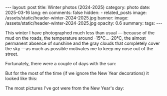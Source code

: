 #+BEGIN_EXPORT html
---
layout: post
title: Winter photos (2024-2025)
category: photo
date: 2025-03-16
lang: en
comments: false
hidden:
  - related_posts
image: /assets/static/header-winter-2024-2025.jpg
banner:
  image: /assets/static/header-winter-2024-2025.jpg
  opacity: 0.6
summary:
tags:
---
#+END_EXPORT

This winter I have photographed much less than usual — because of the mud on
the roads, the temperature around -15°C…-20°C, the almost permanent absence of
sunshine and the gray clouds that completely cover the sky —as much as
possible motivates me to keep my nose out of the street.

Fortunately, there were a couple of days with the sun:

#+ATTR_HTML: :align center :alt Spruce branches with the sun shining through
[[file:20241204_132006.jpg]]

#+ATTR_HTML: :align center :alt Snow-covered green grass illuminated by the setting sun
[[file:20241204_132404.jpg]]

But for the most of the time (if we ignore the New Year decorations) it looked
like this:

#+ATTR_HTML: :align center :alt The line to enter the subway, the building lit up with orange lights, night all around. In the background there is a fir tree decorated with garlands
[[file:20241218_172101.jpg]]

The most pictures I've got were from the New Year's day:

#+ATTR_HTML: :align center :alt An orange lamp illuminating a brick wall
[[file:20241218_174246.jpg]]

#+ATTR_HTML: :align center :alt Set of clear glasses
[[file:20241218_192314.jpg]]

#+ATTR_HTML: :align center :alt Set of guitar effects
[[file:20241218_192334.jpg]]

#+ATTR_HTML: :align center :alt Some sound equipment
[[file:20241218_192339.jpg]]

#+ATTR_HTML: :align center :alt Bike engine
[[file:20241218_192437.jpg]]
